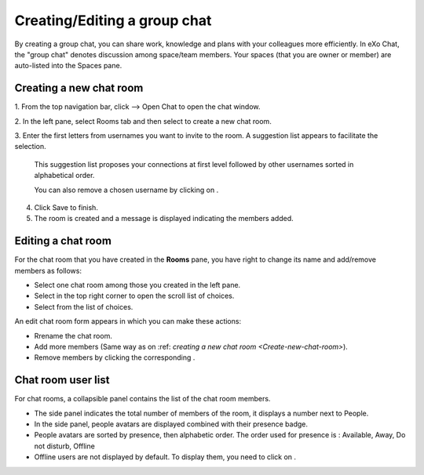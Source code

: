 .. _CreatingEditingGroupChat:


=============================
Creating/Editing a group chat
=============================

By creating a group chat, you can share work, knowledge and plans with
your colleagues more efficiently. In eXo Chat, the "group chat"
denotes discussion among space/team members. Your spaces (that you are
owner or member) are auto-listed into the Spaces pane.

|image0|

.. _Create-new-chat-room:

Creating a new chat room
~~~~~~~~~~~~~~~~~~~~~~~~~~~~

1. From the top navigation bar, click |image1| --> Open Chat to open the chat
window.

2. In the left pane, select Rooms tab and then select |image2| to create a
new chat room.

|image3|

3. Enter the first letters from usernames you want to invite to the room. A
suggestion list appears to facilitate the selection.

	This suggestion list proposes your connections at first level followed by other usernames sorted in alphabetical order.

	You can also remove a chosen username by clicking on |image4|.

4. Click Save to finish.

5. The room is created and a message is displayed indicating the members added.

.. _Edit-chat-room:

Editing a chat room
~~~~~~~~~~~~~~~~~~~~~

For the chat room that you have created in the **Rooms** pane, you have
right to change its name and add/remove members as follows:

|image5|

-  |image6| Select one chat room among those you created in the left
   pane.

-  |image7| Select |image8| in the top right corner to open the scroll
   list of choices.

-  |image9|\ Select\ |image10| from the list of choices.

An edit chat room form appears in which you can make these actions:

-  Rrename the chat room.

-  Add more members (Same way as on :ref: `creating a new chat room <Create-new-chat-room>`).

-  Remove members by clicking the corresponding |image11|.

 .. note::The list that appears after clicking on |image12| contains the list
			of actions that you can make on the chat room. Only the chat room
			creator is able to edit the room.
			
.. _Chat-room-user-list:			

Chat room user list
~~~~~~~~~~~~~~~~~~~~

For chat rooms, a collapsible panel contains the list of the chat room
members.

|image13|

-  The side panel indicates the total number of members of the room, it
   displays a number next to People.

-  In the side panel, people avatars are displayed combined with their
   presence badge.

-  People avatars are sorted by presence, then alphabetic order. The
   order used for presence is : Available, Away, Do not disturb, Offline

-  Offline users are not displayed by default. To display them, you need
   to click on |image14|.

.. |image0| image:: images/chat/space_chat.png
.. |image1| image:: images/chat/chat_icon.png
.. |image2| image:: images/chat/create_new_team_icon.png
.. |image3| image:: images/chat/create_chat_room_form.png
.. |image4| image:: images/chat/deselect_member_icon.png
.. |image5| image:: images/chat/edit_room.png
.. |image6| image:: images/1.png
.. |image7| image:: images/2.png
.. |image8| image:: images/chat/select_icon.png
.. |image9| image:: images/3.png
.. |image10| image:: images/chat/edit_team_icon.png
.. |image11| image:: images/chat/deselect_member_icon.png
.. |image12| image:: images/chat/select_icon.png
.. |image13| image:: images/chat/people_panel.png
.. |image14| image:: images/chat/show_offline_users.png
